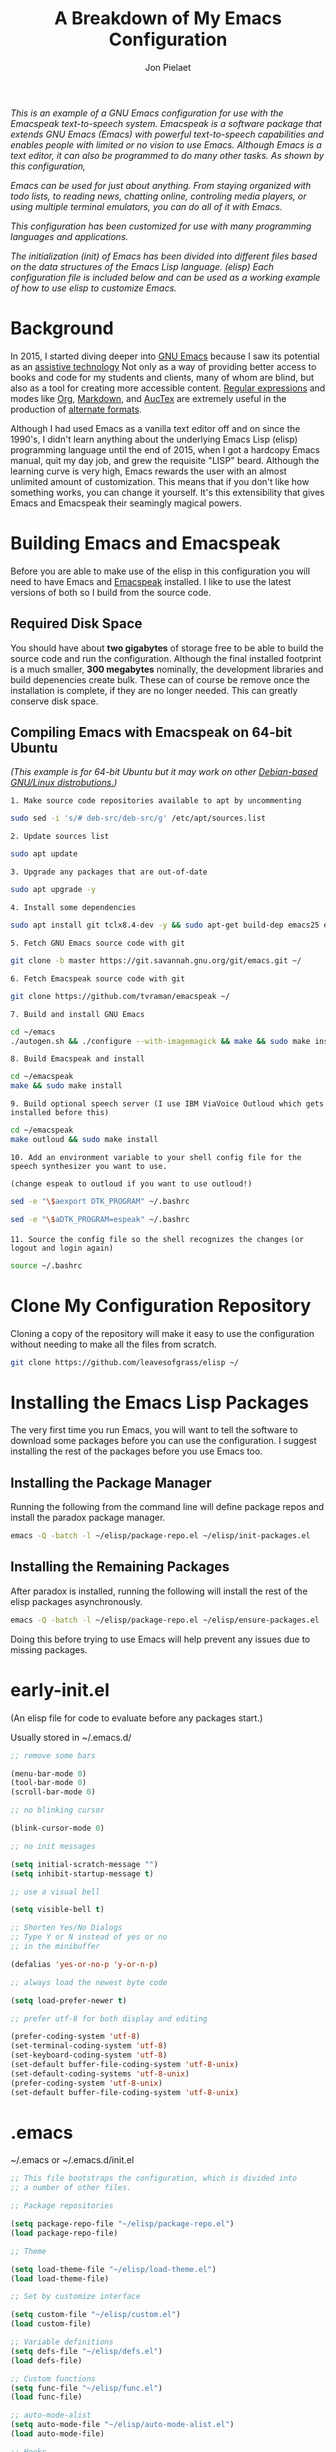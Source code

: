 #+TITLE:A Breakdown of My Emacs Configuration
#+AUTHOR: Jon Pielaet
#+OPTIONS: date:nil
#+LATEX_HEADER: \usepackage[margin=0.3in]{geometry}
#+BEGIN_CENTER
	
/This is an example of a GNU Emacs configuration for use/ /with the Emacspeak text-to-speech system./
/Emacspeak is a software package that extends GNU Emacs (Emacs)/
/with powerful text-to-speech capabilities and enables people/
/with limited or no vision to use Emacs./
/Although Emacs is a text editor, it can also be programmed/ 
/to do many other tasks. As shown by this configuration,/

/Emacs can be used for just about anything./
/From staying organized with todo lists, to reading news, chatting online,/
/controling media players, or using multiple terminal emulators,/
/you can do all of it with Emacs./
   
/This configuration  has been customized for use with many/
/programming languages and applications./

/The initialization (init) of Emacs has been divided into/
/different files based on the data structures of the/
/Emacs Lisp language. (elisp) Each configuration file is included/
/below and can be used as a working example of how to use elisp/
/to customize Emacs./
#+END_CENTER

* Background 
In 2015, I started diving deeper into [[https://www.gnu.org/software/emacs/][GNU Emacs]] because I saw its
potential as an [[https://www.atia.org/at-resources/what-is-at/][assistive technology]]
Not only as a way of providing better access to books
and code for my students and clients, many of whom are blind, but also as a
tool for creating more accessible content. [[https://www.regular-expressions.info/][Regular expressions]] and modes
like [[https://orgmode.org/][Org]], [[https://jblevins.org/projects/markdown-mode/][Markdown]], and [[https://www.gnu.org/software/auctex/][AucTex]] are extremely useful in the 
production of [[https://www.queensu.ca/accessibility/how-info/what-are-alternate-formats][alternate formats]].

Although I had used Emacs as a vanilla text editor off and on since the
1990's, I didn't learn anything about the underlying Emacs Lisp (elisp) 
programming language until the end of 2015, when I got a hardcopy Emacs 
manual, quit my day job, and grew the requisite "LISP" beard.
Although the learning curve is very high, Emacs rewards the user with an almost unlimited amount of customization.
This means that if you don't like how something works, you can change it yourself. It's this extensibility that gives Emacs and Emacspeak their seamingly magical powers.

* Building Emacs and Emacspeak

Before you are able to make use of the elisp in this configuration you will need to have Emacs
and [[http://emacspeak.sourceforge.net/][Emacspeak]] installed.
I like to use the latest versions of both so I build from the source code.

** Required Disk Space

You should have about **two gigabytes** of storage free to be able to build the source code and run the configuration.
Although the final installed footprint is a much smaller, **300 megabytes** nominally, the development libraries and build depenencies create bulk. These can of course be remove once the installation is complete, if they are no longer needed. This can greatly conserve disk space.

** Compiling Emacs with Emacspeak on 64-bit Ubuntu

/(This example is for 64-bit Ubuntu but it may work on other [[https://distrowatch.com/search.php?basedon=Debian][Debian-based GNU/Linux distrobutions.]])/


=1. Make source code repositories available to apt by uncommenting=

#+BEGIN_SRC bash :tangle yes
sudo sed -i 's/# deb-src/deb-src/g' /etc/apt/sources.list
#+END_SRC

=2. Update sources list=
#+BEGIN_SRC bash :tangle yes
sudo apt update
#+END_SRC

=3. Upgrade any packages that are out-of-date=
#+BEGIN_SRC bash :tangle yes
sudo apt upgrade -y
#+END_SRC

=4. Install some dependencies=
#+BEGIN_SRC bash :tangle yes
sudo apt install git tclx8.4-dev -y && sudo apt-get build-dep emacs25 emacspeak -y
#+END_SRC
=5. Fetch GNU Emacs source code with git=
#+BEGIN_SRC bash :tangle yes
git clone -b master https://git.savannah.gnu.org/git/emacs.git ~/
#+END_SRC
=6. Fetch Emacspeak source code with git=
#+BEGIN_SRC bash :tangle yes
git clone https://github.com/tvraman/emacspeak ~/
#+END_SRC

=7. Build and install GNU Emacs=
#+BEGIN_SRC bash :tangle yes
cd ~/emacs
./autogen.sh && ./configure --with-imagemagick && make && sudo make install
#+END_SRC
=8. Build Emacspeak and install=
#+BEGIN_SRC bash :tangle yes
cd ~/emacspeak 
make && sudo make install
#+END_SRC

=9. Build optional speech server (I use IBM ViaVoice Outloud which gets installed before this)=
#+BEGIN_SRC bash :tangle yes
cd ~/emacspeak
make outloud && sudo make install
#+END_SRC

=10. Add an environment variable to your shell config file for the speech synthesizer you want to use.=

=(change espeak to outloud if you want to use outloud!)=

#+BEGIN_SRC bash :tangle yes
sed -e "\$aexport DTK_PROGRAM" ~/.bashrc

sed -e "\$aDTK_PROGRAM=espeak" ~/.bashrc
#+END_SRC

=11. Source the config file so the shell recognizes the changes=
=(or logout and login again)=
#+BEGIN_SRC bash :tangle yes
source ~/.bashrc
#+END_SRC


* Clone My Configuration Repository
Cloning a copy of the repository will make it easy to use the configuration without needing to make all the files from scratch.

#+BEGIN_SRC bash :tangle yes
git clone https://github.com/leavesofgrass/elisp ~/
#+END_SRC

* Installing the Emacs Lisp Packages
The very first time you run Emacs, you will want to tell the software
to download some packages before you can use the configuration.
I suggest installing the rest of the packages before you use Emacs too.
** Installing the Package Manager
Running the following from the command line will define package repos and install
the paradox package manager.

#+BEGIN_SRC bash 
emacs -Q -batch -l ~/elisp/package-repo.el ~/elisp/init-packages.el
#+END_SRC
** Installing the Remaining Packages
After paradox is installed, running the following will install the rest of the elisp packages asynchronously.

#+BEGIN_SRC bash 
emacs -Q -batch -l ~/elisp/package-repo.el ~/elisp/ensure-packages.el
#+END_SRC

Doing this before trying to use Emacs will help prevent any issues due to missing packages.
* early-init.el
(An elisp file for code to evaluate before any packages start.)

Usually stored in ~/.emacs.d/

#+BEGIN_SRC emacs-lisp :tangle yes
;; remove some bars

(menu-bar-mode 0)
(tool-bar-mode 0)
(scroll-bar-mode 0)

;; no blinking cursor

(blink-cursor-mode 0)

;; no init messages

(setq initial-scratch-message "")
(setq inhibit-startup-message t)

;; use a visual bell

(setq visible-bell t)

;; Shorten Yes/No Dialogs
;; Type Y or N instead of yes or no
;; in the minibuffer

(defalias 'yes-or-no-p 'y-or-n-p)

;; always load the newest byte code

(setq load-prefer-newer t)

;; prefer utf-8 for both display and editing

(prefer-coding-system 'utf-8)
(set-terminal-coding-system 'utf-8)
(set-keyboard-coding-system 'utf-8)
(set-default buffer-file-coding-system 'utf-8-unix)
(set-default-coding-systems 'utf-8-unix)
(prefer-coding-system 'utf-8-unix)
(set-default buffer-file-coding-system 'utf-8-unix)
#+END_SRC

* .emacs
~/.emacs or ~/.emacs.d/init.el

#+BEGIN_SRC emacs-lisp :tangle yes
  ;; This file bootstraps the configuration, which is divided into
  ;; a number of other files.

  ;; Package repositories

  (setq package-repo-file "~/elisp/package-repo.el")
  (load package-repo-file)

  ;; Theme

  (setq load-theme-file "~/elisp/load-theme.el")
  (load load-theme-file)

  ;; Set by customize interface

  (setq custom-file "~/elisp/custom.el")
  (load custom-file)

  ;; Variable definitions 
  (setq defs-file "~/elisp/defs.el")
  (load defs-file)

  ;; Custom functions
  (setq func-file "~/elisp/func.el")
  (load func-file)

  ;; auto-mode-alist
  (setq auto-mode-file "~/elisp/auto-mode-alist.el")
  (load auto-mode-file)

  ;; Hooks
  (setq hooks-file "~/elisp/hooks.el")
  (load hooks-file)

  ;; Keybindings

  (setq keybindings-file "~/elisp/keybindings.el")
  (load keybindings-file)

  (setq modes-file "~/elisp/modes.el")
  (load modes-file)

  ;; Packages

  ;; (setq init-packages-file "~/elisp/init-packages.el")
  ;; (load init-packages-file)

  ;; (setq ensure-packages-file "~/elisp/ensure-packages.el")
  ;; (load ensure-packages-file)
#+END_SRC
** package-repo.el
(An elisp file to define package repository details.)

#+BEGIN_SRC emacs-lisp :tangle yes
;; Packages

(require 'cl)
(require 'package)
(let* ((no-ssl (and (memq system-type '(windows-nt ms-dos))
                    (not (gnutls-available-p))))
       (proto (if no-ssl "http" "https")))

  ;; Comment/uncomment these two lines to enable/disable MELPA and MELPA Stable as desired

  (add-to-list 'package-archives (cons "melpa" (concat proto "://melpa.org/packages/")) t)

  ;;(add-to-list 'package-archives (cons "melpa-stable" (concat proto "://stable.melpa.org/packages/")) t)

  (when (< emacs-major-version 24)

    ;; For important compatibility libraries like cl-lib

    (add-to-list 'package-archives '("gnu" . (concat proto "://elpa.gnu.org/packages/")))))

;; org

(add-to-list 'package-archives '("org" . "https://orgmode.org/elpa/") t)

(package-initialize)

;; Paradox default interface

;;(paradox-enable)
#+END_SRC
** load-theme.el
(An elisp file to load all the bits of my theme.)

#+BEGIN_SRC emacs-lisp :tangle yes
;; load theme

(load-theme 'doom-vibrant t)
(doom-modeline-mode)

;; theme the visual bell

(doom-themes-visual-bell-config)

;; theme neotree and treemacs

(doom-themes-neotree-config)
(doom-themes-treemacs-config)

;; theme org

(doom-themes-org-config)
#+END_SRC
** custom.el
(An elisp file for the code generated by the Emacs customize interface.)

 #+BEGIN_SRC emacs-lisp :tangle yes
(custom-set-variables
 ;; custom-set-variables was added by Custom.
 ;; If you edit it by hand, you could mess it up, so be careful.
 ;; Your init file should contain only one such instance.
 ;; If there is more than one, they won't work right.
 '(cider-auto-mode t)
 '(dectalk-default-speech-rate 440)
 '(dired-sidebar-subtree-line-prefix "__")
 '(dired-sidebar-theme 'icons)
 '(dired-sidebar-use-custom-font t)
 '(dired-sidebar-use-magit-integration t)
 '(dired-sidebar-use-term-integration t)
 '(dired-sidebar-width 20)
 '(dtk-speech-rate-base 200)
 '(dtk-speech-rate-step 100)
 '(elfeed-feeds
   '("https://www.reddit.com/r/mechanicalheadpens/.rss" 
     "http://pragmaticemacs.com/feed/" 
     ("http://emacs.stackexchange.com/feeds" emacs)
     ("http://pragmaticemacs.com/feed/" emacs)
     ("http://feeds.feedburner.com/XahsEmacsBlog" emacs)
     ("http://planet.emacsen.org/atom.xml" emacs)
     ("http://www.reddit.com/r/emacs/.rss" emacs)
     ("http://rss.slashdot.org/Slashdot/slashdotMain" daily)
     ("http://feeds.bbci.co.uk/news/rss.xml" daily)))
 '(emacspeak-speak-maximum-line-length 256)
 '(espeak-default-speech-rate 200)
 '(line-number-mode nil)
 '(minimap-automatically-delete-window t)
 '(minimap-dedicated-window t)
 '(minimap-highlight-line t)
 '(minimap-minimum-width 10 nil nil "minimap min width")
 '(minimap-width-fraction 0.03)
 '(minimap-window-location 'right)
 '(outloud-default-speech-rate 100)
 '(package-selected-packages
   '(adafruit-wisdom js3-mode rubocop rubocopfmt json-reformat clojure-mode-extra-font-locking pretty-symbols helm-jira
 helm-open-github helm-get-files emmet-mode all-the-icons-gnus all-the-icons-ivy bind-chord ac-html-angular ac-html-bootstrap 
ac-html-csswatcher tabbar free-keys git-gutter-fringe+ all-the-icons-dired dired-sidebar el-get realgud robe ensime scala-mode 
wanderlust swift-mode indent-guide flycheck-rtags ivy-hydra ox-reveal solaire-mode olivetti md4rd erlang pylint org-brain tide ag 
visual-regexp visual-regexp-steroids slack google-translate cask haskell-mode dumb-jump ob-ipython org-ref ess pdf-tools 
salesforce-utils edn ace-flyspell ace-isearch ace-mc evil-lispy toc-org cider calfw-ical calfw-org direx direx-grep elfeed
elfeed-goodies elfeed-org elfeed-protocol elfeed-web kaleidoscope kaleidoscope-evil-state-flash org org-plus-contrib sauron 
browse-kill-ring ox-epub ox-html5slide ox-pandoc pabbrev adaptive-wrap bash-completion aggressive-indent company-auctex company-dict 
company-inf-ruby company-php company-tern concurrent csv-mode diffview dismal dockerfile-mode dotnet magit-popup gnugo 
flatland-black-theme flatland-theme phoenix-dark-pink-theme wl ac-math ac-js2 ac-ispell ac-inf-ruby ac-html ac-helm org-wunderlist 
auto-complete-auctex auto-complete-c-headers auto-complete-chunk auto-complete-clang borg ace-window gmail2bbdb beacon-mode 
cl-lib-highlight yari yaml-mode volatile-highlights multi-term magithub magit inf-ruby gist expand-region emms clojure-mode chess 
coffee-mode erc-colorize erc-hl-nicks erc-status-sidebar erc-terminal-notifier erc-tweet erc-twitch erc-youtube smartparens 
oer-reveal org-pretty-tags say-what-im-doing speechd-el dropbox org-kindle helm-ack helm-bbdb helm-c-yasnippet helm-cider
helm-cider-history helm-dictionary helm-directory helm-elscreen helm-emmet helm-fuzzy-find helm-gitlab helm-gtags 
helm-helm-commands helm-hoogle helm-ispell helm-mode-manager helm-notmuch helm-orgcard helm-pages helm-pass helm-robe helm-spotify  
helm-spotify-plus helm-wordnet helm-youtube counsel-codesearch digitalocean digitalocean-helm helm-lines nerdtab org-listcruncher 
org-make-toc tfsmacs ahk-mode ivy-yasnippet load-env-vars yasnippet-classic-snippets js2-refactor json-mode keymap-utils 
magit-annex magit-find-file vdiff-magit which-key nhexl-mode nlinum nlinum-hl nlinum-relative nvm oauth oauth2 omnisharp org2jekyll 
org2web pandoc pandoc-mode powerline powerline-evil powershell projectile pydoc pydoc-info sos sx auctex bug-hunter calfw calfw-cal 
calfw-gcal cl-format cl-lib company-emoji dired-toggle dired-toggle-sudo easy-kill ein electric-case electric-operator 
electric-spacing evil evil-avy evil-mc evil-mc-extras flycheck gitconfig gitconfig-mode github-clone github-elpa github-issues github-modern-theme
 github-notifier github-pullrequest github-search github-stars google google-c-style graphene helm-flymake 
history hl-indent hl-sentence ido-at-point mew minimap twittering-mode use-package vdiff virtualenv virtualenvwrapper web-mode k
web-mode-edit-element web-search web-server websocket yasnippet yasnippet-snippets android-mode applescript-mode arduino-mode aria2 
avy bbcode-mode bbdb beacon counsel counsel-tramp helm-backup helm-eww helm-google helm-sheet helm-swoop helm-systemd smex 
ample-regexps helm helm-ag helm-ag-r helm-aws helm-bind-key helm-bm helm-books helm-chrome helm-codesearch helm-commandlinefu 
helm-company helm-dired-history helm-dired-recent-dirs helm-emms helm-firefox helm-flycheck helm-flyspell helm-git helm-git-files 
helm-git-grep helm-github-stars helm-gitignore helm-img helm-lastpass helm-ls-git helm-ls-hg helm-ls-svn helm-make helm-mt 
helm-pydoc helm-smex helm-themes helm-tramp helm-unicode helm-w3m hide-mode-line hl-sexp hl-todo ido-occur ido-yes-or-no ioccur 
jedi lastpass async async-await ample-theme company company-arduino company-c-headers company-irony company-jedi company-lua 
company-math company-shell company-sourcekit company-statistics company-suggest company-try-hard company-web crux undo-tree 
paradox))
 '(paradox-async-display-buffer-function nil)
 '(paradox-automatically-star t)
 '(paradox-execute-asynchronously t)
 '(paradox-github-token "")
 '(tts-strip-octals nil))

(custom-set-faces
 ;; custom-set-faces was added by Custom.
 ;; If you edit it by hand, you could mess it up, so be careful.
 ;; Your init file should contain only one such instance.
 ;; If there is more than one, they won't work right.
 '(minimap-active-region-background ((t (:background "#7bc275")))))
#+END_SRC
** defs.el
(An elisp file for variable definitions.)

 #+BEGIN_SRC emacs-lisp :tangle yes
;; email

(setq user-mail-address "jon@pielaet.net")


;; narrow region without comfrimation

(put 'narrow-to-region 'disabled nil)

;; font

(set-frame-font "source code pro 18")

;; paradox

(setq url-http-attempt-keepalives nil)
(setq paradox-execute-asynchronously 't)

;; company

;; set default `company-backends'
(setq company-backends
      '((company-files          ; files & directory
         company-keywords       ; keywords
         company-capf
         company-yasnippet
	 company-ghc
	 company-dict
	 company-shell
	 company-tern
         )
        (company-abbrev company-dabbrev)
        ))

;; hide pesky warnings (the lazy way of suppressing the pop-up debugger on init)
;; Emacspeak frequently has some byte code that isn't happy with the existing site-lisp
;; this will prevent it from being annoying at startup but,
;; it will still show the debugger in emergencies

(setq warning-minimum-level :emergency)

;; git-gutter+

(setq git-gutter-fr+-side 'right-fringe)

(setq git-gutter+-disabled-modes '(asm-mode image-mode hexl-mode))

;; org-mode

(require 'org)

(setq org-log-done t)

;; org-agenda

(setq org-agenda-files (list "~/Dropbox/Documents/Orgzly/agenda.org"
			     "~/Dropbox/Documents/Orgzly/ToDo.org"
			     "~/Dropbox/Documents/Orgzly/gcal.org"
			     "~/Dropbox/Documents/Orgzly/notebook.org"))

;; org-gcal

(setq org-gcal-client-id "xxxxxx.apps.googleusercontent.com"
org-gcal-client-secret ""
org-gcal-file-alist '(("jon@pielaet.net" . "~/Dropbox/Documents/Orgzly/gcal.org")))

;; Syntax highlighting for org export

(setq org-latex-listings 'minted
      org-latex-packages-alist '(("" "minted"))
      org-latex-pdf-process
      '("pdflatex -shell-escape -interaction nonstopmode -output-directory %o %f"
        "pdflatex -shell-escape -interaction nonstopmode -output-directory %o %f"))

#+END_SRC
** func.el
(An elisp file for custom function definitions.)

 #+BEGIN_SRC emacs-lisp :tangle yes

;; Custom Functions

;; avoid duplication of the paradox buffer if one already exists
;; otherwise create one when called


(defun visit-paradox ()
  "Create or visit a `paradox' buffer."
  (interactive)
  (if (not (get-buffer "*Packages*"))
      (progn (split-window-sensibly (selected-window))
             (other-window 1)
             (paradox-list-packages ()))
    (switch-to-buffer-other-window "*Packages*")))
(global-set-key (kbd "<f13>")
                (lambda ()
                  (interactive)
                  (visit-paradox)))

;; gnus
(defun visit-gnus ()
  "Create or visit a gnus buffer."
  (interactive)
  (if (not (get-buffer "*Group*"))
      (progn (split-window-sensibly (selected-window))
             (other-window 1)
             (gnus))
    (switch-to-buffer-other-window "*Group*")))

;; book searching

(defun amazon-search ()
  "Search amazon.com for the selected region if any, display a query prompt otherwise." 
  (interactive) 
  (browse-url (concat "http://www.amazon.com/s/?url=search-alias%3Daps&field-keywords="
(url-hexify-string (if mark-active 
(buffer-substring 
(region-beginning) 
(region-end)) 
(read-string "Amazon: "))))))

(defun bookshare-catalog-search ()
  "Search the Bookshare.org catalog for the selected region if any, display a query prompt otherwise."
  (interactive)
  (browse-url (concat "https://www.bookshare.org/search?keyword="
(url-hexify-string (if mark-active
(buffer-substring
(region-beginning)
(region-end))
(read-string "Bookshare Catalog: "))))))

(defun google-books-search ()
  "Search Google Books for the selected region if any, display a query prompt otherwise."
  (interactive)
  (browse-url (concat "https://www.google.com/search?tbm=bks&q=" 
(url-hexify-string (if mark-active
(buffer-substring
(region-beginning)
(region-end))
(read-string
 "Google Books: "))))))


(defun powells-search ()
  "Search the Powell's City of Books website for the selected region if any, display a query prompt otherwise."
  (interactive)
  (browse-url (concat "http://www.powells.com/SearchResults?kw=title:"
(url-hexify-string (if mark-active
(buffer-substring
(region-beginning)
(region-end))
(read-string
"Powell's: "))))))

(defun vintage-books-search ()
  "Search vintage-books.com for the selected region if any, display a query prompt otherwise."
  (interactive)
  (browse-url (concat
               "http://www.vintage-books.com/?CLSN_2361=1457058371236132db4b040a3027589f&keyword="
(url-hexify-string (if mark-active
(buffer-substring
(region-beginning)
(region-end))
(read-string "Vintage Books: "))))))

(defun worldcat-catalog-search ()
  "Search the worldcat.org catalog for the selected region if any, display a query prompt otherwise."
  (interactive)
  (browse-url (concat "https://www.worldcat.org/search?qt=worldcat_org_all&q="
(url-hexify-string (if mark-active
(buffer-substring
(region-beginning)
(region-end))
(read-string
 "WorldCat Catalog: "))))))

;; flatten all headlines in org

(defun flatten-org-headlines ()
  "Flatten all headlines in org-mode using replace-regexp"
 (interactive)
 (replace-regexp "^\*+" "**"))

;; push-minimap-over

(defun push-minimap-over ()
  "Enlarge the main window so the minimap is a reasonable size"
  (interactive)
  (enlarge-window-horizontally 100))

;; crush the whitespace in a buffer

(defun minify-json-buffer-contents()
  "Minifies the buffer contents by removing whitespaces."
  (interactive)
  (delete-whitespace-rectangle (point-min) (point-max))
  (mark-whole-buffer)
  (goto-char (point-min))
  (while (search-forward "\n" nil t) (replace-match "" nil t)))


;; function to load the emacspeak setup file
;; can be bound to a key (Esc-M-s set in keybindings.el)

(defun start-speech ()
  "Start Emacspeak"
  (interactive)
  (load-file "~/emacspeak/lisp/emacspeak-setup.el")
  )

;; dired-sidebar
;; dired-sidebar-toggle-sidebar
;; is also bound to C-<Esc>
;; in keybindings.el

(use-package dired-sidebar
  :load-path "What you got from pwd."
  :bind (("C-x C-n" . dired-sidebar-toggle-sidebar))
  :ensure nil
  :commands (dired-sidebar-toggle-sidebar)
  :config
  (use-package all-the-icons-dired
    ;; M-x all-the-icons-install-fonts
    :ensure t
    :commands (all-the-icons-dired-mode)))

;; undo-tree really hates linum
(defun undo-tree-visualizer-update-linum
    (&rest
     args)
  (linum-update undo-tree-visualizer-parent-buffer))
(advice-add 'undo-tree-visualize-undo
            :after #'undo-tree-visualizer-update-linum)
(advice-add 'undo-tree-visualize-redo
            :after #'undo-tree-visualizer-update-linum)
(advice-add 'undo-tree-visualize-undo-to-x
            :after #'undo-tree-visualizer-update-linum)
(advice-add 'undo-tree-visualize-redo-to-x
            :after #'undo-tree-visualizer-update-linum)
(advice-add 'undo-tree-visualizer-mouse-set
            :after #'undo-tree-visualizer-update-linum)
(advice-add 'undo-tree-visualizer-set
            :after #'undo-tree-visualizer-update-linum)

#+END_SRC
** auto-mode-alist.el
(An elisp file to set automatic modes by file extension.)

#+BEGIN_SRC emacs-lisp :tangle yes
;; auto-mode-alist

;; Associate file extensions with a mode.

(add-to-list 'auto-mode-alist '("\\.asp\\'" . web-mode))
(add-to-list 'auto-mode-alist '("\\.aspx\\'" . web-mode))
(add-to-list 'auto-mode-alist '("\\.bash\\'" . shell-script-mode))
(add-to-list 'auto-mode-alist '("\\.bzip2\\'" . dired-mode))
(add-to-list 'auto-mode-alist '("\\.cask\\'" . cask-mode ))
(add-to-list 'auto-mode-alist '("\\.css\\'" . web-mode))
(add-to-list 'auto-mode-alist '("\\.csv\\'" . csv-mode))
(add-to-list 'auto-mode-alist '("\\.dtd\\'" . nxml-mode))
(add-to-list 'auto-mode-alist '("\\.edn\\'" . js3-mode))
(add-to-list 'auto-mode-alist '("\\.elf\\'" . hexl-mode))
(add-to-list 'auto-mode-alist '("\\.exe\\'" . hexl-mode))
(add-to-list 'auto-mode-alist '("\\.gif\\'" . image-mode))
(add-to-list 'auto-mode-alist '("\\.gitignore\\'" . gitignore-mode))
(add-to-list 'auto-mode-alist '("\\.gzip\\'" . dired-mode))
(add-to-list 'auto-mode-alist '("\\.hex\\'" . hexl-mode))
(add-to-list 'auto-mode-alist '("\\.hs\\'" . haskell-mode))
(add-to-list 'auto-mode-alist '("\\.htm\\'" . web-mode))
(add-to-list 'auto-mode-alist '("\\.html\\'" . web-mode))
(add-to-list 'auto-mode-alist '("\\.ino\\'" . arduino-mode))
(add-to-list 'auto-mode-alist '("\\.jpeg\\'" . image-mode))
(add-to-list 'auto-mode-alist '("\\.jpg\\'" . image-mode))
(add-to-list 'auto-mode-alist '("\\.js\\'" . js3-mode))
(add-to-list 'auto-mode-alist '("\\.json\\'" . js3-mode))
(add-to-list 'auto-mode-alist '("\\.markdown\\'" . markdown-mode))
(add-to-list 'auto-mode-alist '("\\.md\\'" . markdown-mode))
(add-to-list 'auto-mode-alist '("\\.o\\'" . hexl-mode))
(add-to-list 'auto-mode-alist '("\\.pdf\\'" . image-mode))
(add-to-list 'auto-mode-alist '("\\.php\\'" . php-mode))
(add-to-list 'auto-mode-alist '("\\.png\\'" . image-mode))
(add-to-list 'auto-mode-alist '("\\.pyd\\'" . cython-mode))
(add-to-list 'auto-mode-alist '("\\.pyi\\'" .  cython-mode))
(add-to-list 'auto-mode-alist '("\\.pyx\\'" . cython-mode))
(add-to-list 'auto-mode-alist '("\\.rb\\'" . inf-ruby-minor-mode))
(add-to-list 'auto-mode-alist '("\\.rs\\'" . rust-mode))
(add-to-list 'auto-mode-alist '("\\.sh\\'" . shell-script-mode))
(add-to-list 'auto-mode-alist '("\\.so\\'" . hexl-mode))
(add-to-list 'auto-mode-alist '("\\.svg\\'" . image-mode))
(add-to-list 'auto-mode-alist '("\\.tar.gz\\'" . dired-mode))
(add-to-list 'auto-mode-alist '("\\.tar\\'" . dired-mode))
(add-to-list 'auto-mode-alist '("\\.tgz\\'" . dired-mode))
(add-to-list 'auto-mode-alist '("\\.tif\\'" . image-mode))
(add-to-list 'auto-mode-alist '("\\.tiff\\'" . image-mode))
(add-to-list 'auto-mode-alist '("\\.txt\\'" . markdown-mode))
(add-to-list 'auto-mode-alist '("\\.webp\\'" . image-mode))
(add-to-list 'auto-mode-alist '("\\.xhtml\\'" . nxml-mode))
(add-to-list 'auto-mode-alist '("\\.xz\\'" . dired-mode))
(add-to-list 'auto-mode-alist '("\\.zip\\'" . dired-mode))
(add-to-list 'auto-mode-alist '("\\.zsh\\'" . shell-script-mode))
#+END_SRC
** hooks.el
(An elisp file to set how modes interact.)

#+BEGIN_SRC emacs-lisp :tangle yes
;; icons in dired buffers

(add-hook 'dired-mode-hook 'all-the-icons-dired-mode)

;; clojure

(add-hook 'clojure-mode-hook #'subword-mode)
(add-hook 'clojure-mode-hook #'smartparens-strict-mode)
(add-hook 'clojure-mode-hook #'aggressive-indent-mode)
(add-hook 'clojure-mode-hook 'cider-mode)

;; nlinum

(add-hook 'prog-mode-hook 'nlinum-mode +1)
(add-hook 'emacs-lisp-mode-hook 'nlinum-mode +1)

;; enable visual line wrapping in text modes

(add-hook 'text-mode-hook 'visual-line-mode)

;; enable yasnippet selectively in some modes

(add-hook 'android-mode-hook 'yas-minor-mode +1)
(add-hook 'arduino-mode-hook 'yas-minor-mode +1)
(add-hook 'c++-mode-hook 'yas-minor-mode +1)
(add-hook 'c-mode-hook 'yas-minor-mode +1)
(add-hook 'clojure-mode-hook 'yas-minor-mode +1)
(add-hook 'edn-mode-hook 'yas-minor-mode +1)
(add-hook 'ein-mode-hook 'yas-minor-mode +1)
(add-hook 'emacs-lisp-mode-hook 'yas-minor-mode +1)
(add-hook 'go-mode-hook 'yas-minor-mode +1)
(add-hook 'haskell-mode-hook 'yas-minor-mode +1)
(add-hook 'java-mode-hook 'yas-minor-mode +1)
(add-hook 'js2-mode-hook 'yas-minor-mode +1)
(add-hook 'lisp-interaction-mode-hook 'yas-minor-mode +1)
(add-hook 'fundemental-mode-hook 'yas-minor-mode +1)
(add-hook 'markdown-mode-hook 'yas-minor-mode +1)
(add-hook 'nxml-mode-hook 'yas-minor-mode +1)
(add-hook 'org-mode-hook 'yas-minor-mode +1)
(add-hook 'perl-mode-hook 'yas-minor-mode +1)
(add-hook 'php-mode-hook 'yas-minor-mode +1)
(add-hook 'python-mode-hook 'yas-minor-mode +1)
(add-hook 'ruby-mode-hook 'yas-minor-mode +1)
(add-hook 'rust-mode-hook 'yas-minor-mode +1)
(add-hook 'scala-mode-hook 'yas-minor-mode +1)
(add-hook 'shell-mode-hook 'yas-minor-mode +1)
(add-hook 'web-mode-hook 'yas-minor-mode +1)
(add-hook 'yaml-mode-hook 'yas-minor-mode +1)

;; gnus

(add-hook 'gnus-startup-hook 'bbdb-insinuate-gnus)

;; company

(add-hook 'lisp-interaction-mode-hook
          (lambda ()
            (set (make-local-variable 'company-backends)
                 '(company-elisp))))

;; org-gcal-sync

(add-hook 'org-agenda-mode-hook (lambda () (org-gcal-sync) ))
(add-hook 'org-capture-after-finalize-hook (lambda () (org-gcal-sync) ))
#+END_SRC
** keybindings.el
(An elisp file to set custom key sequences and shortcuts in Emacs.)

#+BEGIN_SRC emacs-lisp :tangle yes
;; Keybindings originally for the kinesis advantage

(defun wizard-keys ()
  "keybindings for wizard-mode"

  ;; testing keys

  (global-set-key (kbd "M-<up>") 'backward-page)
  (global-set-key (kbd "M-<down>") 'forward-page)

  ;; emacspeak

  (global-set-key (kbd "C-<f6>") 'toggle-tones)
  (global-set-key (kbd "<pause>")'emacspeak-speak-buffer-interactively)
  (global-set-key (kbd "C-<pause>")'emacspeak-speak-buffer-filename)

;; completion

  (global-set-key "\t" 'indent-relative)

  ;;  (global-set-key "\t" 'company-complete-common)
  (global-set-key (kbd "C--") 'hippie-expand)
  (global-set-key (kbd "C-0") 'company-complete)

  ;; text scrubbing

  ;; visual regexp

  (global-set-key (kbd "<ESC> M-q") 'vr/query-replace)
  (global-set-key (kbd "<ESC> M-r") 'vr/replace)

  ;; ag

  (global-set-key (kbd "M-g d") 'ag-dired)
  (global-set-key (kbd "M-g f") 'ag-files)

  ;; avy

  (global-set-key (kbd "C-<Scroll_Lock>") 'avy-pop-mark)
  (global-set-key (kbd "<ESC> M-c") 'avy-goto-char)
  (global-set-key (kbd "<ESC> M-w") 'avy-goto-word-0)
  (global-set-key (kbd "<ESC> M-l") 'avy-goto-line)

  ;; whitespace

  (global-set-key (kbd "<ESC> M-=") 'fixup-whitespace)

  
  ;; thumb keys (kinesis advantage)

  (global-set-key (kbd "<end>") 'action-key)
  (global-set-key (kbd "<prior>") 'hyperbole)
  (global-set-key (kbd "<next>") 'dtk-stop)
  (global-set-key (kbd "s-<next>") 'ace-window)
  (global-set-key (kbd "s-<prior>") 'ace-window)
  (global-set-key (kbd "C-M-<next>") 'next-buffer)
  (global-set-key (kbd "C-M-<prior>") 'previous-buffer)
  (global-set-key (kbd "<home>") 'keyboard-escape-quit)
  (global-set-key (kbd "M-<prior>") 'scroll-down-command)
  (global-set-key (kbd "M-<next>") 'scroll-up-command)
  (global-set-key (kbd "M-<home>") 'move-beginning-of-line)
  (global-set-key (kbd "M-<end>") 'move-end-of-line)
  (global-set-key (kbd "C-<next>") 'ace-window)
  (global-set-key (kbd "C-<prior>") 'ace-window)

  ;; ui

  (global-set-key (kbd "<ESC> M-h") 'hyperbole)
  (global-set-key (kbd "<ESC> M-\\") 'hidden-mode-line-mode)
  (global-set-key (kbd "C-<tab>") 'ace-window)
  (global-set-key (kbd "<ESC> <ESC> <ESC>") 'keyboard-escape-quit)
  (global-set-key (kbd "<ESC> M-b") 'helm-buffers-list)
  (global-set-key (kbd "<mouse-8>") 'previous-buffer)
  (global-set-key (kbd "<mouse-9>")'next-buffer)
  (global-set-key (kbd "M-X") 'smex-major-mode-commands)
  (global-set-key (kbd "M-x") 'smex)
  (global-set-key (kbd "C-c C-c M-x") 'execute-extended-command)
  (global-set-key (kbd "<f1>") 'helm-buffers-list)
  (global-set-key (kbd "<f2>") 'helm-company)
  (global-set-key (kbd "M-<f1>") 'helm-mt)
  (global-set-key (kbd "C-<f12>") 'hidden-mode-line-mode)
  (global-set-key (kbd "C-<f2>")
                  (lambda ()
                    (interactive)
                    (find-file "~/.emacs")))

  (global-set-key (kbd "<C-f3>")
                  (lambda ()
                    (interactive)
                    (switch-to-buffer "*Messages*")))
  (global-set-key (kbd  "<ESC> M-a")
                  (lambda ()
                    (interactive)
                    (find-file "~/.emacs.d/mma.org")))


  ;; major modes

  
  ;; multi-term alist
  (defcustom term-unbind-key-list '("M-[" "C-z" "C-x" "C-c" "C-h" "C-y" "<ESC>")
    "The key list that will need to be unbind."
    :type 'list
    :group 'multi-term)
  (defcustom term-bind-key-alist
    '(("C-c C-c" . term-interrupt-subjob)
      ("C-p" . previous-line)
      ("C-n" . next-line)
      ("C-s" . isearch-forward)
      ("C-r" . isearch-backward)
      ("C-m" . term-send-raw)
      ("M-f" . term-send-forward-word)
      ("M-b" . term-send-backward-word)
      ("M-o" . term-send-backspace)
      ("M-p" . term-send-up)
      ("M-n" . term-send-down)
      ("M-M" . term-send-forward-kill-word)
      ("M-N" . term-send-backward-kill-word)
      ("M-r" . term-send-reverse-search-history)
      ("M-," . term-send-input)
      ("M-." . comint-dynamic-complete))
    "The key alist that will need to be bind."
    :type 'alist
    :group 'multi-term)
  ;; erc hide-join-part-quit-key
  (eval-after-load "erc" '(progn (define-key erc-mode-map "C-M-h"
                                   (lambda ()
                                     (interactive "")
                                     (setq erc-hide-list '("JOIN" "PART" "QUIT"))))))

  ;; counsel-spotify
  ;; skip around playlists in the official spotify app via D-bus service
  
  (global-set-key (kbd "<ESC> M-n") 'counsel-spotify-next)
  (global-set-key (kbd "<ESC> M-p") 'counsel-spotify-previous)
  (global-set-key (kbd "<ESC> M-<SPC>") 'counsel-spotify-toggle-play-pause)

  ;; magit
  
  (global-set-key (kbd "<ESC> M-;") 'magit-status)

;; mode switching
  ;; keys to switch between different modes
  
  (global-set-key (kbd "<f5>") 'nlinum-mode)
  (global-set-key (kbd "<f6>") 'ispell-word)
  (global-set-key (kbd "<ESC> M-i") 'ispell-word)
  (global-set-key (kbd "<f7>") 'flyspell-mode)
  (global-set-key (kbd "<f8>") 'dired-sidebar-toggle-sidebar)
  (global-set-key (kbd "<f9>") 'minimap-mode)
  (global-set-key (kbd "<f12>") 'menu-bar-mode)
  (global-set-key (kbd "<C-f5>") 'scroll-bar-mode)
  (global-set-key (kbd "<C-f7>")'flycheck-mode)
  (global-set-key (kbd "<C-f8>") 'tabbar-mode)
  (global-set-key (kbd "<ESC> M-R") 'yas-reload-all)
  (global-set-key (kbd "<ESC> M-d") 'dired)
  (global-set-key (kbd "<ESC> M-f") 'flyspell)
  (global-set-key (kbd "<ESC> M-g") 'visit-gnus)
  (global-set-key (kbd "<ESC> M-m") 'markdown-mode)
  (global-set-key (kbd "<ESC> M-o") 'org-mode)
  (global-set-key (kbd "<ESC> M-v") 'visit-paradox)
  (global-set-key (kbd "<ESC> M-s") 'start-speech)
  (global-set-key (kbd "<ESC> M-t") 'multi-term)
  (global-set-key (kbd "<ESC> M-y") 'yas-minor-mode)
  (global-set-key (kbd "C-s-SPC") 'dtk-stop))

(wizard-keys)

;; sudo-prepend

(fset 'sudo-prepend-up [up home ?s ?u ?d ?o ?  end])
(fset 'sudo-prepend [home ?s ?u ?d ?o ?  end])

;; easy-kill

(global-set-key [remap kill-ring-save] 'easy-kill)
(global-set-key [remap mark-sexp] 'easy-mark)

;; aptitude search key bindings for paradox

(defun my-paradox-mode-keys ()
  "Modify keymaps used by paradox to make searching easier."
  (local-set-key (kbd "/") 'isearch-forward-regexp)
  (local-set-key (kbd "-") 'isearch-backward-regexp))
(add-hook 'paradox-menu-mode-hook 'my-paradox-mode-keys)

;; org-agenda

(define-key global-map "\C-cl" 'org-store-link)
(define-key global-map "\C-ca" 'org-agenda)


;; window resizing

(global-set-key (kbd "C-s-<left>") 'shrink-window-horizontally)
(global-set-key (kbd "C-s-<right>") 'enlarge-window-horizontally)
(global-set-key (kbd "C-s-<down>") 'shrink-window)
(global-set-key (kbd "C-s-<up>") 'enlarge-window)

;; dired-sidebar

(global-set-key (kbd "<ESC> M-z") 'dired-sidebar-toggle-sidebar)
(global-set-key (kbd "C-<escape>") 'dired-sidebar-toggle-sidebar)

;; paradox upgrade packages 

(global-set-key (kbd "<ESC> M-u") 'paradox-upgrade-packages)

;; mini

(global-set-key (kbd "<ESC> M-/") 'minimap-mode)

;; atreus window keys

(global-set-key (kbd "C-x p") 'delete-window)
(global-set-key (kbd "C-x q") 'delete-other-windows)
(global-set-key (kbd "C-x w") 'split-window-below)
(global-set-key (kbd "C-x t") 'make-frame-command)

#+END_SRC
** modes.el
(An elisp file to customize modes. This includes, global modes, and 
the initialization of the Emacspeak text-to-speech subsystem.)

#+BEGIN_SRC emacs-lisp :tangle yes

;; smex

(smex-initialize)

;; global modes

(global-company-mode)
(global-magit-file-mode)
(global-prettify-symbols-mode)
(solaire-global-mode)
(smartparens-global-mode)
(global-undo-tree-mode)
(global-git-gutter+-mode)

;; Emacspeak (global-voice-lock-mode)
;; uncomment the following line to load speech during init

(load-file "~/emacspeak/lisp/emacspeak-setup.el")

;; livedown
;; live markdown previews in the browser
;; https://github.com/shime/emacs-livedown

;; This package is NOT in MELPA
;; install it manually and then uncomment these lines

;;(add-to-list 'load-path "~/.emacs.d/elpa/livedown")
;;(load "livedown")

#+END_SRC

** init-packages.el
(An elisp file to make sure the package management tools are installed.)

 #+BEGIN_SRC emacs-lisp :tangle yes
;; Make sure async, paradox, and use-package are installed before proceeding to install other packages

(defvar init-packages
  '(async ;; https://github.com/jwiegley/emacs-async
paradox ;; paradox  ;; https://github.com/Malabarba/paradox
use-package) ;; https://github.com/jwiegley/use-package
"A list of packages to init are installed at launch.")

(defun init-packages-package-installed-p (p)
  (cond ((package-installed-p p) t)
	(t nil)))

(defun init-packages-installed-p ()
  (mapcar 'init-packages-package-installed-p init-packages))

(defun init-packages-install-missing ()
  (interactive)
  (unless (every 'identity (init-packages-installed-p))
  ;; check for new packages (package versions)
  (message "%s" "Emacs is now refreshing its package database...")
  (package-refresh-contents)
  (message "%s" " done.")
  ;; install the missing packages
  (dolist (p init-packages)
    (when (not (package-installed-p p))
      (package-install p)))))

(provide 'init-packages)

(init-packages-install-missing)
#+END_SRC
** ensure-packages.el
(An elisp file to ensure Emacs packages are installed.)

#+BEGIN_SRC emacs-lisp :tangle yes
;; Make sure these packages are installed

(defvar ensure-packages
  '(ac-cider ;; https://github.com/clojure-emacs/ac-cider
ac-clang ;; https://github.com/yaruopooner/ac-clang
ac-helm  ;; https://github.com/yasuyk/ac-helm
ac-html  ;; https://github.com/cheunghy/ac-html
ac-html-angular ;; https://github.com/osv/ac-html-bootstrap
ac-html-bootstrap ;; https://github.com/osv/ac-html-bootstrap
ac-html-csswatcher  ;; https://github.com/osv/ac-html-csswatcher
ac-inf-ruby ;; https://github.com/purcell/ac-inf-ruby
ac-ispell  ;; https://github.com/syohex/emacs-ac-ispell
ac-js2  ;; https://github.com/ScottyB/ac-js2
ac-math ;; https://github.com/vitoshka/ac-math
ac-php ;; https://github.com/xcwen/ac-php
ac-rtags ;; http://rtags.net
ace-flyspell ;; https://github.com/cute-jumper/ace-flyspell
ace-isearch ;; https://github.com/tam17aki/ace-isearch
ace-link ;; https://github.com/abo-abo/ace-link
ace-mc ;; https://github.com/mm--/ace-mc
ace-window ;; https://github.com/abo-abo/ace-window
adafruit-wisdom ;; https://github.com/gonewest818/adafruit-wisdom.el
adaptive-wrap ;; http://elpa.gnu.org/packages/adaptive-wrap.html
adjust-parens ;; http://elpa.gnu.org/packages/adjust-parens.html
aggressive-indent ;; https://github.com/Malabarba/aggressive-indent-mode
all-the-icons-dired ;; https://github.com/jtbm37/all-the-icons-dired
all-the-icons-gnus ;; https://github.com/nlamirault/all-the-icons-gnus
all-the-icons-ivy ;; https://github.com/asok/all-the-icons-ivy
ample-regexps ;; https://github.com/immerrr/ample-regexps.el
ample-theme   ;; https://github.com/jordonbiondo/ample-theme
android-mode ;; https://github.com/remvee/android-mode
applescript-mode ;; https://github.com/ieure/applescript-mode
arduino-mode  ;; https://github.com/stardiviner/arduino-mode
auctex ;; http://www.gnu.org/software/auctex/
avy  ;; https://github.com/abo-abo/avy
bash-completion ;; https://github.com/szermatt/emacs-bash-completion
bbdb ;; https://elpa.gnu.org/packages/bbdb.html
beacon ;; https://github.com/Malabarba/beacon
bind-chord ;; https://github.com/waymondo/use-package-chords
browse-kill-ring ;; https://github.com/browse-kill-ring/browse-kill-ring
bug-hunter  ;; https://github.com/Malabarba/elisp-bug-hunter
calfw  ;; https://github.com/kiwanami/emacs-calfw
calfw-gcal ;; https://github.com/myuhe/calfw-gcal.el
calfw-ical ;; https://github.com/kiwanami/emacs-calfw
calfw-org ;; https://github.com/kiwanami/emacs-calfw
cask ;; http://github.com/cask/cask
chess  ;; http://elpa.gnu.org/packages/chess.html
cider ;; http://www.github.com/clojure-emacs/cider
cider-decompile ;; http://www.github.com/clojure-emacs/cider-decompile
clj-refactor ;; https://github.com/clojure-emacs/clj-refactor.el
cljr-helm ;; https://github.com/philjackson/cljr-helm
clojure-mode ;; http://github.com/clojure-emacs/clojure-mode
clojure-mode-extra-font-locking ;; http://github.com/clojure-emacs/clojure-mode
coffee-mode ;; http://github.com/defunkt/coffee-mode/
company ;; http://company-mode.github.io/
company-arduino ;; https://github.com/yuutayamada/company-arduino
company-auctex ;; https://github.com/alexeyr/company-auctex/
company-c-headers ;; https://github.com/randomphrase/company-c-headers
company-dict ;; https://github.com/hlissner/emacs-company-dict
company-ghc ;; https://github.com/iquiw/company-ghc
company-go ;; https://github.com/mdempsky/gocode
company-inf-ruby ;; https://github.com/company-mode/company-inf-ruby
company-irony ;; https://github.com/Sarcasm/company-irony/
company-jedi ;; https://github.com/syohex/emacs-company-jedi
company-math ;; https://github.com/vspinu/company-math
company-php ;; https://github.com/xcwen/ac-php
company-rtags ;; http://rtags.net
company-shell ;; https://github.com/Alexander-Miller/company-shell
company-statistics ;; https://github.com/company-mode/company-statistics
company-suggest ;; https://github.com/juergenhoetzel/company-suggest
company-tern ;; https://github.com/proofit404/company-tern
company-try-hard ;; https://github.com/Wilfred/company-try-hard
company-web ;; https://github.com/osv/company-web
concurrent ;; https://github.com/kiwanami/emacs-deferred/
counsel ;; https://github.com/abo-abo/swiper
counsel-tramp ;; https://github.com/masasam/emacs-counsel-tramp
crux ;; https://github.com/bbatsov/crux
csv-mode ;; http://elpa.gnu.org/packages/csv-mode.html
cython-mode ;; https://github.com/cython/cython
diff-hl ;; https://github.com/dgutov/diff-hl
diffview ;; https://github.com/mgalgs/diffview-mode
dired-sidebar ;; https://github.com/jojojames/dired-sidebar
direx ;; https://github.com/m2ym/direx-el
direx-grep ;; https://github.com/aki2o/direx-grep
dismal ;; http://elpa.gnu.org/packages/dismal.html
dockerfile-mode ;; https://github.com/spotify/dockerfile-mode
doom-modeline ;; https://github.com/seagle0128/doom-modeline
doom-themes ;; https://github.com/hlissner/emacs-doom-theme
dotnet ;; https://github.com/julienXX/dotnet.el
dropbox ;; https://github.com/pavpanchekha/dropbox.el
dumb-jump ;; https://github.com/jacktasia/dumb-jump
easy-kill  ;; https://github.com/leoliu/easy-kill
edn ;; https://www.github.com/expez/edn.el
ein  ;; https://github.com/millejoh/emacs-ipython-notebook
el-get ;; http://www.emacswiki.org/emacs/el-get
elfeed  ;; https://github.com/skeeto/elfeed
elfeed-goodies ;; https://github.com/algernon/elfeed-goodies
elfeed-org ;; https://github.com/remyhonig/elfeed-org
elfeed-protocol ;; https://github.com/fasheng/elfeed-protocol
elfeed-web ;; https://github.com/skeeto/elfeed
elisp-format  ;; https://github.com/Yuki-Inoue/elisp-format
elisp-lint ;; http://github.com/gonewest818/elisp-lint/
emmet-mode ;; https://github.com/smihica/emmet-mode
emms ;; http://www.gnu.org/software/emms/
ensime ;; https://github.com/ensime/ensime-emacs
erc-colorize ;; https://github.com/thisirs/erc-colorize.git
erc-hl-nicks ;; http://www.github.com/leathekd/erc-hl-nicks
erc-status-sidebar ;; https://github.com/drewbarbs/erc-status-sidebar
erc-tweet  ;; https://github.com/kidd/erc-tweet.el
erc-twitch ;; https://github.com/vibhavp/erc-twitch
erc-youtube ;; https://github.com/kidd/erc-youtube.el
erlang ;; https://github.com/erlang/otp
ess ;; https://ess.r-project.org/
evil-lispy ;; https://github.com/sp3ctum/evil-lispy
evil-mc  ;; https://github.com/gabesoft/evil-mc
evil-mc-extras ;; https://github.com/gabesoft/evil-mc-extras
expand-region ;; https://github.com/magnars/expand-region.el
flycheck ;; http://www.flycheck.org
flycheck-rtags ;; http://rtags.net
free-keys ;; https://github.com/Fuco1/free-keys
gist ;; https://github.com/defunkt/gist.el
git-gutter+ ;; https://github.com/nonsequitur/git-gutter-plus
git-gutter-fringe+  ;; https://github.com/nonsequitur/git-gutter-fringe-plus
github-explorer ;; https://github.com/TxGVNN/github-explorer
gmail2bbdb ;; http://github.com/redguardtoo/gmail2bbdb
gnugo ;; http://www.gnuvola.org/software/gnugo/
go-mode ;; https://github.com/dominikh/go-mode.el
google-c-style ;; https://github.com/google/styleguide
google-translate ;; https://github.com/atykhonov/google-translate
haskell-mode ;; https://github.com/haskell/haskell-mode~
helm ;; https://emacs-helm.github.io/helm/
helm-ag ;; https://github.com/syohex/emacs-helm-ag
helm-ag-r ;; https://github.com/yuutayamada/helm-ag-r
helm-aws ;; https://github.com/istib/helm-aws
helm-chrome ;; https://github.com/kawabata/helm-chrome
helm-cider ;; https://github.com/clojure-emacs/helm-cider
helm-cider-history ;; https://github.com/Kungi/helm-cider-history
helm-company ;; https://github.com/Sodel-the-Vociferous/helm-company
helm-dired-history ;; https://github.com/jixiuf/helm-dired-history
helm-dired-recent-dirs ;; https://github.com/yynozk/helm-dired-recent-dirs 
helm-emmet ;; https://github.com/yasuyk/helm-emmet
helm-emms ;; https://github.com/emacs-helm/helm-emms
helm-eww ;; https://github.com/emacs-helm/helm-eww
helm-git ;; https://github.com/maio/helm-git
helm-git-files ;; https://github.com/kenbeese/helm-git-files
helm-git-grep ;; https://github.com/yasuyk/helm-git-grep
helm-github-stars ;; https://github.com/Sliim/helm-github-stars
helm-gitignore ;; https://github.com/jupl/helm-gitignore
helm-google ;; https://framagit.org/steckerhalter/helm-google
helm-flycheck ;; https://github.com/yasuyk/helm-flycheck
helm-flyspell ;; https://github.com/pronobis/helm-flyspell
helm-ispell ;; https://github.com/syohex/emacs-helm-ispell
helm-jira ;; https://github.com/DeX3/helm-jira
helm-lines ;; https://github.com/torgeir/helm-lines.el/
helm-lastpass ;; https://github.com/xuchunyang/helm-lastpass
helm-ls-git ;; https://github.com/emacs-helm/helm-ls-git
helm-make ;; https://github.com/abo-abo/helm-make
helm-mt ;; https://github.com/dfdeshom/helm-mt
helm-open-github ;; https://github.com/syohex/emacs-helm-open-github
helm-org-rifle ;; http://github.com/alphapapa/helm-org-rifle
helm-rtags ;; http://rtags.net
helm-smex ;; https://github.com/ptrv/helm-smex
helm-spotify-plus  ;; https://github.com/wandersoncferreira/helm-spotify-plus
helm-swoop ;; https://github.com/ShingoFukuyama/helm-swoop
helm-systemd ;; https://github.com/Lompik/helm-systemd
helm-tramp ;; https://github.com/masasam/emacs-helm-tramp
helm-unicode ;; https://github.com/bomgar/helm-unicode
helm-w3m ;; https://github.com/emacs-helm/helm-w3m
helm-wordnet ;; https://github.com/raghavgautam/helm-wordnet
helm-youtube ;; https://github.com/maximus12793/helm-youtube
hide-mode-line ;; https://github.com/hlissner/emacs-hide-mode-line
hyperbole ;; http://www.gnu.org/software/hyperbole
indent-guide ;; http://hins11.yu-yake.com/
inf-clojure  ;; http://github.com/clojure-emacs/inf-clojure
inf-ruby ;; http://github.com/nonsequitur/inf-ruby
ivy-hydra ;; https://github.com/abo-abo/swiper
ivy-rtags ;; http://rtags.net
ioccur  ;; https://github.com/thierryvolpiatto/ioccur
jedi ;; https://github.com/tkf/emacs-jedi
js3-mode ;; https://github.com/tamzinblake/js3-mode
json-mode ;; https://github.com/joshwnj/json-mode
json-reformat ;; https://github.com/gongo/json-reformat
kaleidoscope ;; https://github.com/algernon/kaleidoscope.el
kaleidoscope-evil-state-flash ;; https://github.com/algernon/kaleidoscope.el
magit ;; https://github.com/magit/magit
magit-annex  ;; https://github.com/magit/magit-annex
magit-lfs ;; https://github.com/ailrun/magit-lfs
magit-popup ;; https://github.com/magit/magit-popup
magithub ;; https://github.com/vermiculus/magithub
matlab-mode ;; http://sourceforge.net/projects/matlab-emacs/
md4rd ;; https://github.com/ahungry/md4rd
minimap ;; http://elpa.gnu.org/packages/minimap.html
multi-term ;; http://www.emacswiki.org/emacs/download/multi-term.el
neotree ;; https://github.com/jaypei/emacs-neotree
nlinum ;; http://elpa.gnu.org/packages/nlinum.html
oauth ;; https://github.com/psanford/emacs-oauth
ob-ipython ;; http://www.gregsexton.org
olivetti ;; https://github.com/rnkn/olivetti
omnisharp ;; https://github.com/Omnisharp/omnisharp-emacs
org ;; https://orgmode.org/
org-brain ;; http://github.com/Kungsgeten/org-brain
org-download ;; https://github.com/abo-abo/org-download
org-jira ;; https://github.com/ahungry/org-jira
org-journal ;; http://github.com/bastibe/org-journal
org-mind-map ;; https://github.com/theodorewiles/org-mind-map
org-plus-contrib ;; https://orgmode.org/
org-pomodoro ;; https://github.com/lolownia/org-pomodoro
org-projectile ;;https://github.com/IvanMalison/org-projectile
org-projectile-helm ;; https://github.com/IvanMalison/org-projectile
org-ref ;; https://github.com/jkitchin/org-ref
org-timeline ;; https://github.com/Fuco1/org-timeline/
org-web-tools ;; http://github.com/alphapapa/org-web-tools
org2jekyll ;; https://github.com/ardumont/org2jekyll
ox-epub ;; http://github.com/ofosos/org-epub
ox-html5slide ;; http://github.com/coldnew/org-html5slide
ox-pandoc ;; https://github.com/kawabata/ox-pandoc
ox-reveal ;; https://github.com/yjwen/org-reveal
pabbrev ;; https://github.com/phillord/pabbrev
pandoc-mode ;; https://github.com/joostkremers/pandoc-mode
pdf-tools ;; https://github.com/politza/pdf-tools
pdf-view-restore ;; https://github.com/007kevin/pdf-view-restore
pianobar ;; http://github.com/agrif/pianobar.el
powerline ;; http://github.com/milkypostman/powerline/
powershell ;; http://github.com/jschaf/powershell.el
projectile  ;; https://github.com/bbatsov/projectile
pretty-symbols ;; http://github.com/drothlis/pretty-symbols
pylint ;; https://github.com/PyCQA/pylint
realgud ;; http://github.com/realgud/realgud/
robe ;; https://github.com/dgutov/robe
rubocop ;; https://github.com/rubocop-hq/rubocop-emacs
rubocopfmt ;; https://github.com/jimeh/rubocopfmt.el
salesforce-utils ;; https://github.com/grimnebulin/emacs-salesforce
sauron ;; https://github.com/djcb/sauron
scala-mode ;; https://github.com/ensime/emacs-scala-mode
slack ;; https://github.com/yuya373/emacs-slack
smartparens ;; https://github.com/Fuco1/smartparens
smex ;; http://github.com/nonsequitur/smex/
solaire-mode ;; https://github.com/hlissner/emacs-solaire-mode
swift-mode ;; https://github.com/swift-emacs/swift-mode
sx ;; https://github.com/vermiculus/sx.el/
tabbar ;; https://github.com/dholm/tabbar
tide ;; http://github.com/ananthakumaran/tide
toc-org ;; https://github.com/snosov1/toc-org
treemacs ;; https://github.com/Alexander-Miller/treemacs
undo-tree ;; http://www.dr-qubit.org/emacs.php
vdiff ;; https://github.com/justbur/emacs-vdiff
virtualenvwrapper  ;; http://github.com/porterjamesj/virtualenvwrapper.el
visual-regexp ;; https://github.com/benma/visual-regexp.el
visual-regexp-steroids ;; https://github.com/benma/visual-regexp-steroids.el
wanderlust ;; https://github.com/wanderlust/wanderlust
web-server ;; https://github.com/eschulte/emacs-web-server
websocket ;; https://github.com/ahyatt/emacs-websocket
which-key ;; https://github.com/justbur/emacs-which-key
yaml-mode ;; https://github.com/yoshiki/yaml-mode
yari ;; https://github.com/hron/yari.el
yasnippet  ;; http://github.com/joaotavora/yasnippet
yasnippet-snippets ;; https://github.com/AndreaCrotti/yasnippet-snippets
ztree) ;; https://github.com/fourier/ztree
"A list of packages to ensure are installed at launch.")

(defun ensure-packages-package-installed-p (p)
  (cond ((package-installed-p p) t)
	(t nil)))

(defun ensure-packages-installed-p ()
  (mapcar 'ensure-packages-package-installed-p ensure-packages))

(defun ensure-packages-install-missing ()
  (interactive)
  (unless (every 'identity (ensure-packages-installed-p))
  ;; check for new packages (package versions)
  (message "%s" "Emacs is now refreshing its package database...")
  (package-refresh-contents)
  (message "%s" " done.")
  ;; install the missing packages
  (dolist (p ensure-packages)
    (when (not (package-installed-p p))
      (package-install p)))))

(provide 'ensure-packages)

;; Uncomment this to install missing packages during init

(ensure-packages-install-missing)

#+END_SRC

* A Thank You
Many people have contributed to my knowlege, and implementation of Emacs.
I would like to thank the following people for their help, and wisdom:

[[https://batsov.com/][Bozhidar Batsov,]]
[[https://sachachua.com/blog/][Sacha Chua]],
[[https://github.com/purcell][Steve Purcell]],
[[http://emacspeak.sourceforge.net/raman/][T.V. Raman]],
[[http://xahlee.org/][Xah Lee]]

* License 

@@html:<a rel="license" href="http://creativecommons.org/licenses/by/4.0/"><img alt="Creative Commons License" style="border-width:0" src="https://i.creativecommons.org/l/by/4.0/88x31.png" /></a><br />This work is licensed under a <a rel="license" href="http://creativecommons.org/licenses/by/4.0/">Creative Commons Attribution 4.0 International License</a>.@@
@@html:<br>@@
Made with [[https://orgmode.org/][org-mode]] and [[https://www.latex-project.org/][\(\LaTeX\)]]

